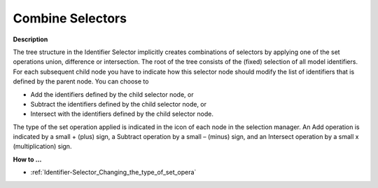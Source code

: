 

.. _Identifier-Selector_Combining_Selectors:


Combine Selectors
=================

**Description** 

The tree structure in the Identifier Selector implicitly creates combinations of selectors by applying one of the set operations union, difference or intersection. The root of the tree consists of the (fixed) selection of all model identifiers. For each subsequent child node you have to indicate how this selector node should modify the list of identifiers that is defined by the parent node. You can choose to

*	Add the identifiers defined by the child selector node, or
*	Subtract the identifiers defined by the child selector node, or
*	Intersect with the identifiers defined by the child selector node.

The type of the set operation applied is indicated in the icon of each node in the selection manager. An Add operation is indicated by a small + (plus) sign, a Subtract operation by a small – (minus) sign, and an Intersect operation by a small x (multiplication) sign.





**How to …** 

*	:ref:`Identifier-Selector_Changing_the_type_of_set_opera` 



